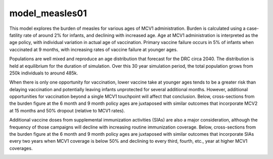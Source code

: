 ===============
model_measles01
===============

This model explores the burden of measles for various ages of MCV1 administration. Burden is calculated using a case-fatility rate of around 2% for infants, and declining with increased age. Age at MCV1 administration is interpreted as the age policy, with individual variation in actual age of vaccination. Primary vaccine failure occurs in 5% of infants when vaccinated at 9 months, with increasing rates of vaccine failure at younger ages.

.. image:: figures/ref_heatmap_measles01.png


Populations are well mixed and reproduce an age distribution that forecast for the DRC circa 2040. The distribution is held at equilibrium for the duration of simulation. Over this 30 year simulation period, the total population grows from 250k individuals to around 485k.

.. image:: figures/ref_pyr_measles01.png

When there is only one opportunity for vaccination, lower vaccine take at younger ages tends to be a greater risk than delaying vaccination and potentially leaving infants unprotected for several additional months. However, additional opportunities for vaccination beyond a single MCV1 touchpoint will affect that conclusion. Below, cross-sections from the burden figure at the 6 month and 9 month policy ages are juxtaposed with similar outcomes that incorporate MCV2 at 15 months and 50% dropout (relative to MCV1 rates).

.. image:: figures/ref_trends_MCV2_measles01.png

Additional vaccine doses from supplemental immunization activities (SIAs) are also a major consideration, although the frequency of those campaigns will decline with increasing routine immunization coverage. Below, cross-sections from the burden figure at the 6 month and 9 month policy ages are juxtaposed with similar outcomes that incorporate SIAs every two years when MCV1 coverage is below 50% and declining to every third, fourth, etc., year at higher MCV1 coverages. 

.. image:: figures/ref_trends_SIAs_measles01.png
